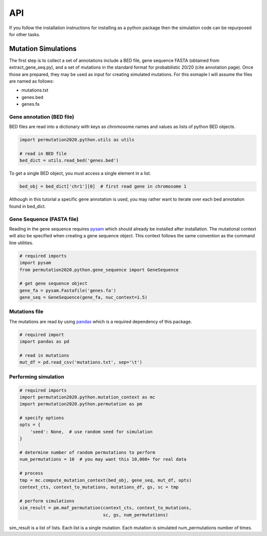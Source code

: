 API
===

If you follow the installation instructions for installing as a python package
then the simulation code can be repurposed for other tasks.

Mutation Simulations
--------------------

The first step is to collect a set of annotations include a BED file, gene sequence
FASTA (obtained from extract_gene_seq.py), and a set of mutations in the standard
format for probabilistic 20/20 (cite annotation page). Once those are prepared,
they may be used as input for creating simulated mutations. For this exmaple
I will assume the files are named as follows:

* mutations.txt
* genes.bed
* genes.fa

Gene annotation (BED file)
++++++++++++++++++++++++++

BED files are read into a dictionary with keys as chromosome names and values
as lists of python BED objects.

.. code-block:: python

   import permutation2020.python.utils as utils

   # read in BED file
   bed_dict = utils.read_bed('genes.bed')

To get a single BED object, you must access a single element in a list.

.. code-block:: python

   bed_obj = bed_dict['chr1'][0]  # first read gene in chromosome 1

Although in this tutorial a specific gene annotation is used, you may
rather want to iterate over each bed annotation found in bed_dict.

Gene Sequence (FASTA file)
++++++++++++++++++++++++++

Reading in the gene sequence requires `pysam <http://pysam.readthedocs.org/en/latest/api.html>`_ which should already be installed after installation.
The mutational context will also be specified when creating a gene sequence
object. This context follows the same convention as the command line utilities.

.. code-block:: python

   # required imports
   import pysam
   from permutation2020.python.gene_sequence import GeneSequence

   # get gene sequence object
   gene_fa = pysam.Fastafile('genes.fa')
   gene_seq = GeneSequence(gene_fa, nuc_context=1.5)

Mutations file
++++++++++++++

The mutations are read by using `pandas <http://pandas.pydata.org/>`_ which is a 
required dependency of this package.

.. code-block:: python

   # required import
   import pandas as pd

   # read in mutations
   mut_df = pd.read_csv('mutations.txt', sep='\t')

Performing simulation
+++++++++++++++++++++

.. code-block:: python

   # required imports
   import permutation2020.python.mutation_context as mc
   import permutation2020.python.permutation as pm

   # specify options
   opts = {
       'seed': None,  # use random seed for simulation
   }

   # determine number of random permutations to perform
   num_permutations = 10  # you may want this 10,000+ for real data

   # process 
   tmp = mc.compute_mutation_context(bed_obj, gene_seq, mut_df, opts)
   context_cts, context_to_mutations, mutations_df, gs, sc = tmp

   # perform simulations
   sim_result = pm.maf_permutation(context_cts, context_to_mutations,
                                   sc, gs, num_permutations)

sim_result is a list of lists. Each list is a single mutation. 
Each mutation is simulated num_permutations number of times.
